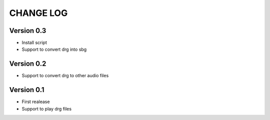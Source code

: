 ==========
CHANGE LOG
==========

Version 0.3
-----------
* Install script
* Support to convert drg into sbg

Version 0.2
-----------
* Support to convert drg to other audio files

Version 0.1
-----------
* First realease
* Support to play drg files


